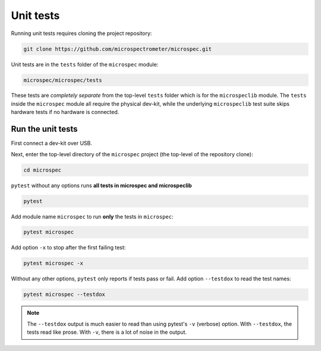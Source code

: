 Unit tests
----------

Running unit tests requires cloning the project repository:

.. code-block:: bash

    git clone https://github.com/microspectrometer/microspec.git

Unit tests are in the ``tests`` folder of the ``microspec``
module:

.. code-block:: bash

    microspec/microspec/tests

These tests are *completely separate* from the top-level
``tests`` folder which is for the ``microspeclib`` module. The
``tests`` inside the ``microspec`` module all require the
physical dev-kit, while the underlying ``microspeclib`` test
suite skips hardware tests if no hardware is connected.

Run the unit tests
^^^^^^^^^^^^^^^^^^

First connect a dev-kit over USB.

Next, enter the top-level directory of the ``microspec`` project
(the top-level of the repository clone):

.. code-block:: bash

   cd microspec

``pytest`` without any options runs **all tests in
microspec and microspeclib**

.. code-block:: bash

   pytest

Add module name ``microspec`` to run **only** the tests in
``microspec``:

.. code-block:: bash

   pytest microspec

Add option ``-x`` to stop after the first failing test:

.. code-block:: bash

   pytest microspec -x

Without any other options, ``pytest`` only reports if tests pass
or fail. Add option ``--testdox`` to read the test names:

.. code-block:: bash

   pytest microspec --testdox

.. note::

   The ``--testdox`` output is much easier to read than using
   pytest's ``-v`` (verbose) option. With ``--testdox``, the
   tests read like prose. With ``-v``, there is a lot of noise in
   the output.

